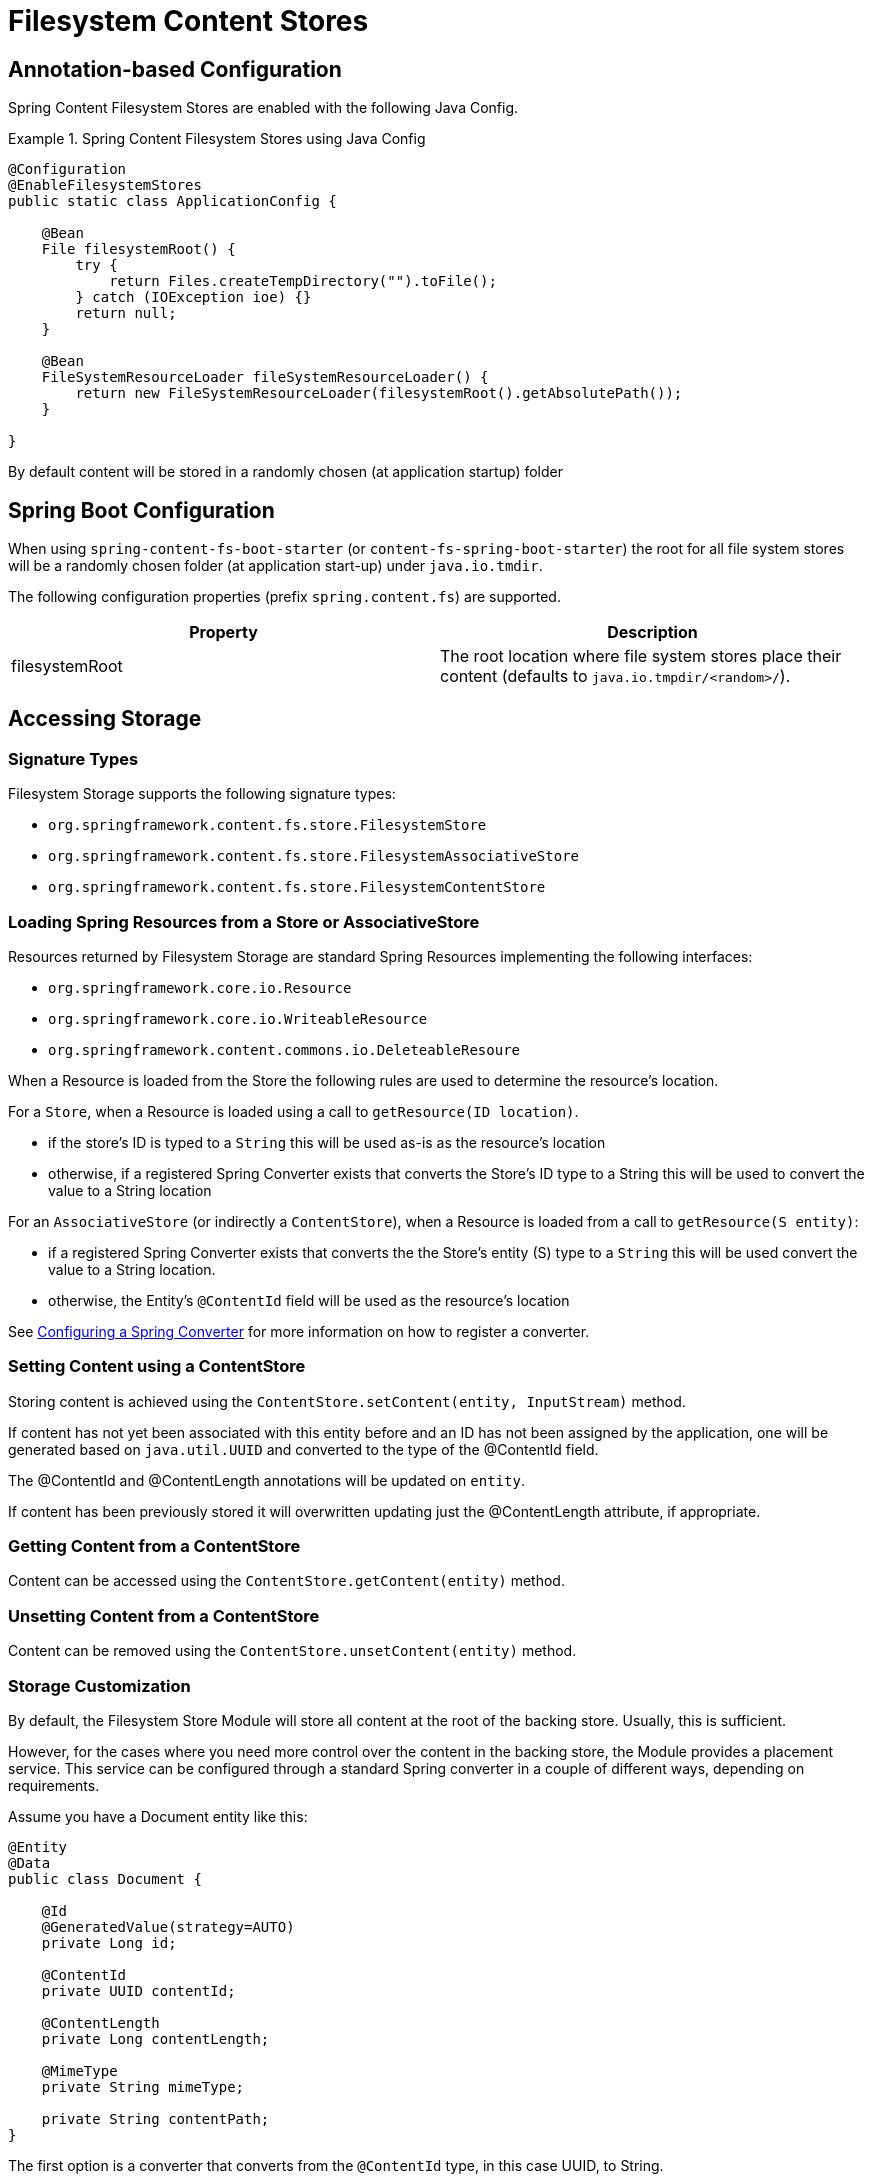 = Filesystem Content Stores

== Annotation-based Configuration

Spring Content Filesystem Stores are enabled with the following Java Config.

.Spring Content Filesystem Stores using Java Config
====
[source, java]
----
@Configuration
@EnableFilesystemStores
public static class ApplicationConfig {

    @Bean
    File filesystemRoot() {
        try {
            return Files.createTempDirectory("").toFile();
        } catch (IOException ioe) {}
        return null;
    }

    @Bean
    FileSystemResourceLoader fileSystemResourceLoader() {
        return new FileSystemResourceLoader(filesystemRoot().getAbsolutePath());
    }
    
}
----
====

By default content will be stored in a randomly chosen (at application startup) folder 

== Spring Boot Configuration

When using `spring-content-fs-boot-starter` (or `content-fs-spring-boot-starter`) the root for all file system stores will be a randomly chosen folder (at application start-up) under `java.io.tmdir`.

The following configuration properties (prefix `spring.content.fs`) are supported.

[cols="2*", options="header"]
|=========
| Property | Description
| filesystemRoot | The root location where file system stores place their content (defaults to `java.io.tmpdir/<random>/`).  
|=========

== Accessing Storage

=== Signature Types
[[signature_types]]

Filesystem Storage supports the following signature types:

- `org.springframework.content.fs.store.FilesystemStore`
- `org.springframework.content.fs.store.FilesystemAssociativeStore`
- `org.springframework.content.fs.store.FilesystemContentStore`

=== Loading Spring Resources from a Store or AssociativeStore

Resources returned by Filesystem Storage are standard Spring Resources implementing the following interfaces:

- `org.springframework.core.io.Resource`
- `org.springframework.core.io.WriteableResource`
- `org.springframework.content.commons.io.DeleteableResoure`

When a Resource is loaded from the Store the following rules are used to determine the resource's location.

For a `Store`, when a Resource is loaded using a call to `getResource(ID location)`.

- if the store's ID is typed to a `String` this will be used as-is as the resource's location
- otherwise, if a registered Spring Converter exists that converts the Store's ID type to a String this will be used to 
convert the value to a String location

For an `AssociativeStore` (or indirectly a `ContentStore`), when a Resource is loaded from a call to `getResource(S entity)`:

- if a registered Spring Converter exists that converts the the Store's entity (S) type to a `String` this will be used
convert the value to a String location.
- otherwise, the Entity's `@ContentId` field will be used as the resource's location

See <<configuring_converters,Configuring a Spring Converter>> for more information on how to register a converter.

=== Setting Content using a ContentStore

Storing content is achieved using the `ContentStore.setContent(entity, InputStream)` method.  

If content has not yet been associated with this entity before and an ID has not been assigned by the application, one will be generated based on `java.util.UUID` and converted to the type of the @ContentId field.  

The @ContentId and @ContentLength annotations will be updated on `entity`.  

If content has been previously stored it will overwritten updating just the @ContentLength attribute, if appropriate.

=== Getting Content from a ContentStore

Content can be accessed using the `ContentStore.getContent(entity)` method.  

=== Unsetting Content from a ContentStore

Content can be removed using the `ContentStore.unsetContent(entity)` method.

=== Storage Customization
[[configuring_converters]]

By default, the Filesystem Store Module will store all content at the root of the backing store.  Usually, this
is sufficient.

However, for the cases where you need more control over the content in the backing store, the Module provides a placement
service.  This service can be configured through a standard Spring converter in a couple of different ways, depending
on requirements.

Assume you have a Document entity like this:

```
@Entity
@Data
public class Document {

    @Id
    @GeneratedValue(strategy=AUTO)
    private Long id;

    @ContentId
    private UUID contentId;

    @ContentLength
    private Long contentLength;

    @MimeType
    private String mimeType;

    private String contentPath;
}
```

The first option is a converter that converts from the `@ContentId` type, in this case UUID, to String.

.Spring Content Filesystem Stores customizing storage customization by `@ContentId` type
====
[source, java]
----
@Configuration
public class FilesystemStoreConfiguration  {

   	public Converter<UUID,String> converter() {
		return new FilesystemStoreConverter<UUID,String>() {

			@Override
			public String convert(UUID source) {
				return String.format("/%s", source.toString().replaceAll("-", "/"));
			}
		};
	}

	@Bean
	public FilesystemStoreConfigurer configurer() {
		return new FilesystemStoreConfigurer() {

			@Override
			public void configureFilesystemStoreConverters(ConverterRegistry registry) {
				registry.addConverter(converter());
			}
		};
	}
}
----
This example uses a converter to generate a random location on disk based on the contentId

For example, a Document with a contentId of `ec39f99b-5de3-4dc5-9753-a97c26f809c2` would be stored in the
backing store at `/ec39f99b/5de3/4dc5/9753/a97c26f809c2`.
====

The second option is a converter that converts from the Entity type to String.

.Spring Content Filesystem Stores customizing storage customization by Entity type
====
[source, java]
----
@Configuration
public static class StoreConfig {
    @Bean
    public FilesystemStoreConfigurer configurer() {
        return new FilesystemStoreConfigurer() {

            @Override
            public void configureFilesystemStoreConverters(ConverterRegistry registry) {
                registry.addConverter(new Converter<Document, String>() {

                    @Override
                    public String convert(Document document) {
                        return document.getContentPath();
                    }
                });
            }
        };
    }

	@Bean
	public FilesystemStoreConfigurer configurer() {
		return new FilesystemStoreConfigurer() {

			@Override
			public void configureFilesystemStoreConverters(ConverterRegistry registry) {
				registry.addConverter(converter());
			}
		};
	}
}
----
This example allows the application to control the location in the backing store with a field on the entity.

For example, if you created a Document and set its contentPath to `/path/to/my-file` the content will be stored in the
backing store at `/path/to/my-file`.
====
